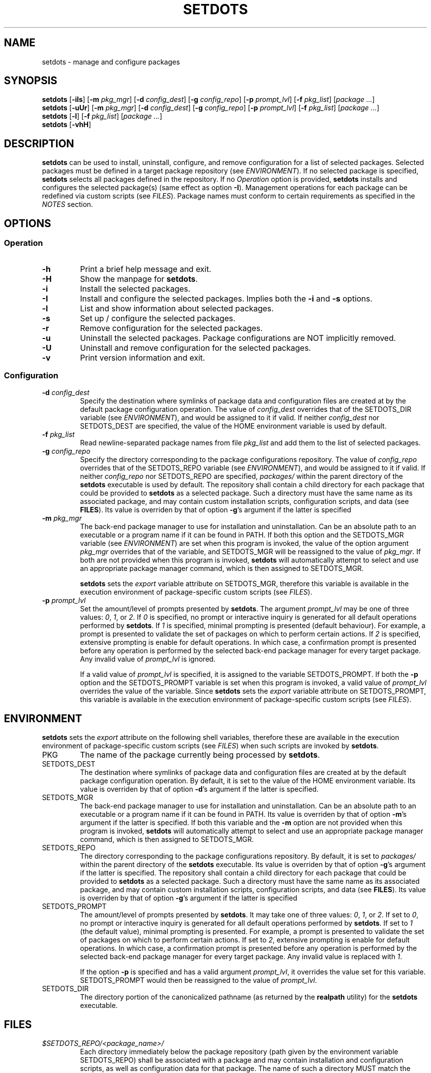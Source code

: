 .\" Automatically generated by Pandoc 3.3
.\"
.TH "SETDOTS" "1" "September 2024" "setdots 0.4"
.SH NAME
setdots \- manage and configure packages
.SH SYNOPSIS
\f[B]setdots\f[R] [\f[B]\-iIs\f[R]] [\f[B]\-m\f[R] \f[I]pkg_mgr\f[R]]
[\f[B]\-d\f[R] \f[I]config_dest\f[R]] [\f[B]\-g\f[R]
\f[I]config_repo\f[R]] [\f[B]\-p\f[R] \f[I]prompt_lvl\f[R]]
[\f[B]\-f\f[R] \f[I]pkg_list\f[R]] [\f[I]package \&...\f[R]]
.PD 0
.P
.PD
\f[B]setdots\f[R] [\f[B]\-uUr\f[R]] [\f[B]\-m\f[R] \f[I]pkg_mgr\f[R]]
[\f[B]\-d\f[R] \f[I]config_dest\f[R]] [\f[B]\-g\f[R]
\f[I]config_repo\f[R]] [\f[B]\-p\f[R] \f[I]prompt_lvl\f[R]]
[\f[B]\-f\f[R] \f[I]pkg_list\f[R]] [\f[I]package \&...\f[R]]
.PD 0
.P
.PD
\f[B]setdots\f[R] [\f[B]\-l\f[R]] [\f[B]\-f\f[R] \f[I]pkg_list\f[R]]
[\f[I]package \&...\f[R]]
.PD 0
.P
.PD
\f[B]setdots\f[R] [\f[B]\-vhH\f[R]]
.SH DESCRIPTION
\f[B]setdots\f[R] can be used to install, uninstall, configure, and
remove configuration for a list of selected packages.
Selected packages must be defined in a target package repository (see
\f[I]ENVIRONMENT\f[R]).
If no selected package is specified, \f[B]setdots\f[R] selects all
packages defined in the repository.
If no \f[I]Operation\f[R] option is provided, \f[B]setdots\f[R] installs
and configures the selected package(s) (same effect as option
\f[B]\-I\f[R]).
Management operations for each package can be redefined via custom
scripts (see \f[I]FILES\f[R]).
Package names must conform to certain requirements as specified in the
\f[I]NOTES\f[R] section.
.SH OPTIONS
.SS Operation
.TP
\f[B]\-h\f[R]
Print a brief help message and exit.
.TP
\f[B]\-H\f[R]
Show the manpage for \f[B]setdots\f[R].
.TP
\f[B]\-i\f[R]
Install the selected packages.
.TP
\f[B]\-I\f[R]
Install and configure the selected packages.
Implies both the \f[B]\-i\f[R] and \f[B]\-s\f[R] options.
.TP
\f[B]\-l\f[R]
List and show information about selected packages.
.TP
\f[B]\-s\f[R]
Set up / configure the selected packages.
.TP
\f[B]\-r\f[R]
Remove configuration for the selected packages.
.TP
\f[B]\-u\f[R]
Uninstall the selected packages.
Package configurations are NOT implicitly removed.
.TP
\f[B]\-U\f[R]
Uninstall and remove configuration for the selected packages.
.TP
\f[B]\-v\f[R]
Print version information and exit.
.SS Configuration
.TP
\f[B]\-d\f[R] \f[I]config_dest\f[R]
Specify the destination where symlinks of package data and configuration
files are created at by the default package configuration operation.
The value of \f[I]config_dest\f[R] overrides that of the SETDOTS_DIR
variable (see \f[I]ENVIRONMENT\f[R]), and would be assigned to it if
valid.
If neither \f[I]config_dest\f[R] nor SETDOTS_DEST are specified, the
value of the HOME environment variable is used by default.
.TP
\f[B]\-f\f[R] \f[I]pkg_list\f[R]
Read newline\-separated package names from file \f[I]pkg_list\f[R] and
add them to the list of selected packages.
.TP
\f[B]\-g\f[R] \f[I]config_repo\f[R]
Specify the directory corresponding to the package configurations
repository.
The value of \f[I]config_repo\f[R] overrides that of the SETDOTS_REPO
variable (see \f[I]ENVIRONMENT\f[R]), and would be assigned to it if
valid.
If neither \f[I]config_repo\f[R] nor SETDOTS_REPO are specified,
\f[I]packages/\f[R] within the parent directory of the \f[B]setdots\f[R]
executable is used by default.
The repository shall contain a child directory for each package that
could be provided to \f[B]setdots\f[R] as a selected package.
Such a directory must have the same name as its associated package, and
may contain custom installation scripts, configuration scripts, and data
(see \f[B]FILES\f[R]).
Its value is overriden by that of option \f[B]\-g\f[R]\[cq]s argument if
the latter is specified
.TP
\f[B]\-m\f[R] \f[I]pkg_mgr\f[R]
The back\-end package manager to use for installation and
uninstallation.
Can be an absolute path to an executable or a program name if it can be
found in PATH.
If both this option and the SETDOTS_MGR variable (see
\f[I]ENVIRONMENT\f[R]) are set when this program is invoked, the value
of the option argument \f[I]pkg_mgr\f[R] overrides that of the variable,
and SETDOTS_MGR will be reassigned to the value of \f[I]pkg_mgr\f[R].
If both are not provided when this program is invoked, \f[B]setdots\f[R]
will automatically attempt to select and use an appropriate package
manager command, which is then assigned to SETDOTS_MGR.
.RS
.PP
\f[B]setdots\f[R] sets the \f[I]export\f[R] variable attribute on
SETDOTS_MGR, therefore this variable is available in the execution
environment of package\-specific custom scripts (see \f[I]FILES\f[R]).
.RE
.TP
\f[B]\-p\f[R] \f[I]prompt_lvl\f[R]
Set the amount/level of prompts presented by \f[B]setdots\f[R].
The argument \f[I]prompt_lvl\f[R] may be one of three values:
\f[I]0\f[R], \f[I]1\f[R], or \f[I]2\f[R].
If \f[I]0\f[R] is specified, no prompt or interactive inquiry is
generated for all default operations performed by \f[B]setdots\f[R].
If \f[I]1\f[R] is specified, minimal prompting is presented (default
behaviour).
For example, a prompt is presented to validate the set of packages on
which to perform certain actions.
If \f[I]2\f[R] is specified, extensive prompting is enable for default
operations.
In which case, a confirmation prompt is presented before any operation
is performed by the selected back\-end package manager for every target
package.
Any invalid value of \f[I]prompt_lvl\f[R] is ignored.
.RS
.PP
If a valid value of \f[I]prompt_lvl\f[R] is specified, it is assigned to
the variable SETDOTS_PROMPT.
If both the \f[B]\-p\f[R] option and the SETDOTS_PROMPT variable is set
when this program is invoked, a valid value of \f[I]prompt_lvl\f[R]
overrides the value of the variable.
Since \f[B]setdots\f[R] sets the \f[I]export\f[R] variable attribute on
SETDOTS_PROMPT, this variable is available in the execution environment
of package\-specific custom scripts (see \f[I]FILES\f[R]).
.RE
.SH ENVIRONMENT
\f[B]setdots\f[R] sets the \f[I]export\f[R] attribute on the following
shell variables, therefore these are available in the execution
environment of package\-specific custom scripts (see \f[I]FILES\f[R])
when such scripts are invoked by \f[B]setdots\f[R].
.TP
PKG
The name of the package currently being processed by \f[B]setdots\f[R].
.TP
SETDOTS_DEST
The destination where symlinks of package data and configuration files
are created at by the default package configuration operation.
By default, it is set to the value of the HOME environment variable.
Its value is overriden by that of option \f[B]\-d\f[R]\[cq]s argument if
the latter is specified.
.TP
SETDOTS_MGR
The back\-end package manager to use for installation and
uninstallation.
Can be an absolute path to an executable or a program name if it can be
found in PATH.
Its value is overriden by that of option \f[B]\-m\f[R]\[cq]s argument if
the latter is specified.
If both this variable and the \f[B]\-m\f[R] option are not provided when
this program is invoked, \f[B]setdots\f[R] will automatically attempt to
select and use an appropriate package manager command, which is then
assigned to SETDOTS_MGR.
.TP
SETDOTS_REPO
The directory corresponding to the package configurations repository.
By default, it is set to \f[I]packages/\f[R] within the parent directory
of the \f[B]setdots\f[R] executable.
Its value is overriden by that of option \f[B]\-g\f[R]\[cq]s argument if
the latter is specified.
The repository shall contain a child directory for each package that
could be provided to \f[B]setdots\f[R] as a selected package.
Such a directory must have the same name as its associated package, and
may contain custom installation scripts, configuration scripts, and data
(see \f[B]FILES\f[R]).
Its value is overriden by that of option \f[B]\-g\f[R]\[cq]s argument if
the latter is specified
.TP
SETDOTS_PROMPT
The amount/level of prompts presented by \f[B]setdots\f[R].
It may take one of three values: \f[I]0\f[R], \f[I]1\f[R], or
\f[I]2\f[R].
If set to \f[I]0\f[R], no prompt or interactive inquiry is generated for
all default operations performed by \f[B]setdots\f[R].
If set to \f[I]1\f[R] (the default value), minimal prompting is
presented.
For example, a prompt is presented to validate the set of packages on
which to perform certain actions.
If set to \f[I]2\f[R], extensive prompting is enable for default
operations.
In which case, a confirmation prompt is presented before any operation
is performed by the selected back\-end package manager for every target
package.
Any invalid value is replaced with \f[I]1\f[R].
.RS
.PP
If the option \f[B]\-p\f[R] is specified and has a valid argument
\f[I]prompt_lvl\f[R], it overrides the value set for this variable.
SETDOTS_PROMPT would then be reassigned to the value of
\f[I]prompt_lvl\f[R].
.RE
.TP
SETDOTS_DIR
The directory portion of the canonicalized pathname (as returned by the
\f[B]realpath\f[R] utility) for the \f[B]setdots\f[R] executable.
.SH FILES
.TP
\f[I]$SETDOTS_REPO/<package_name>/\f[R]
Each directory immediately below the package repository (path given by
the environment variable SETDOTS_REPO) shall be associated with a
package and may contain installation and configuration scripts, as well
as configuration data for that package.
The name of such a directory MUST match the name of a package that could
be provided to \f[B]setdots\f[R] as a selected package.
Furthermore, during the default installation and uninstallation
operations, this name is provided as the target to the selected package
manager (see option \f[B]\-m\f[R]).
If this name cannot be reliably used as the target for all supported
package managers, then custom installation scripts (see below) should be
created.
.TP
\f[I]$SETDOTS_REPO/<package_name>/data/\f[R]
Optional.
Directory which contains package configuration files and data.
If setup scripts (see below) for the associated package are not
provided, by default when the package is set up / configured, all files
within this directory are symlinked to the location specified by the
SETDOTS_DEST environment variable.
Similarly, if setup scripts for the associated package are not provided,
by default when the package configuration is removed / unset by
\f[B]setdots\f[R], those symlinks are removed.
.TP
\f[I]$SETDOTS_REPO/<package_name>/platform\f[R]
Optional.
If this file exists, its content shall be a newline\-separated list of
case insensitive BRE patterns that may match any part of the \f[I]uname
\-s\f[R] command\[cq]s output on platforms/operating systems for which
the package is compatible with.
Packages which designate such a platform compatibility list will
\f[I]ONLY\f[R] be subject to any operation on its supported platforms.
.TP
\f[I]$SETDOTS_REPO/<package_name>/noinstall\f[R]
Optional.
If this file exists, installation for this package is ALWAYS skipped.
.TP
\f[I]$SETDOTS_REPO/<package_name>/preinstall\f[R]
Optional.
Pre\-installation script that is executed before its associated package
undergoes default installation, or before the
\f[I]$SETDOTS_REPO/<package_name>/install\f[R] script if it exists.
.TP
\f[I]$SETDOTS_REPO/<package_name>/install\f[R]
Optional.
Installation script that replaces the default package installation
operation.
The default package installation operation simply involves installing a
selected package using the selected package manager.
.TP
\f[I]$SETDOTS_REPO/<package_name>/postinstall\f[R]
Optional.
Post\-installation script that is executed after its associated package
undergoes default installation, or after the
\f[I]$SETDOTS_REPO/<package_name>/install\f[R] script if it exists.
.TP
\f[I]$SETDOTS_REPO/<package_name>/uninstall\f[R]
Optional.
Uninstallation script that replaces the default package uninstallation
operation.
The default package uninstallation operation simply involves
uninstalling a selected package using the selected package manager.
.TP
\f[I]$SETDOTS_REPO/<package_name>/nosetup\f[R]
Optional.
If this file exists, setup / configuration for this package is ALWAYS
skipped.
.TP
\f[I]$SETDOTS_REPO/<package_name>/presetup\f[R]
Optional.
Pre\-configuration script that is executed before its associated
packages undergoes default setup / configuration, or before the
\f[I]$SETDOTS_REPO/<package_name>/setup\f[R] script if it exists.
.TP
\f[I]$SETDOTS_REPO/<package_name>/setup\f[R]
Optional.
Configuration script that replaces the default package setup /
configuration operation (see
\f[I]$SETDOTS_REPO/<package_name>/data/\f[R] above).
.TP
\f[I]$SETDOTS_REPO/<package_name>/postsetup\f[R]
Optional.
Post\-configuration script that is executed after its associated
packages undergoes default setup / configuration, or after the
\f[I]$SETDOTS_REPO/<package_name>/setup\f[R] script if it exists.
.TP
\f[I]$SETDOTS_REPO/<package_name>/unset\f[R]
Optional.
Configuration removal script that replaces the default package
configuration removal operation (see
\f[I]$SETDOTS_REPO/<package_name>/data/\f[R] above).
.SH NOTES
A valid package name shall not consist strictly of whitespace characters
as defined by the \f[B]space\f[R] character class of the shell
environment locale.
A valid package name shall also not contain any occurance of the
<newline> character which is reserved for use as a delimiter by
\f[B]setdots\f[R].
.PP
To be recognizable / selectable by \f[B]setdots\f[R], each
\f[I]package\f[R] specified as command operand, or specified within a
\f[I]pkg_list\f[R] file as required by the \f[B]\-f\f[R] option, must
have an associated sub\-directory of the same name witin the targeted
package repository (see variable SETDOTS_REPO).
